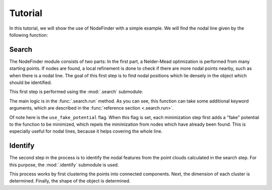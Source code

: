 .. © 2017-2019, ETH Zurich, Institut für Theoretische Physik
.. Author: Dominik Gresch <greschd@gmx.ch>

.. _tutorial:

Tutorial
========

In this tutorial, we will show the use of NodeFinder with a simple example. We will find the nodal line given by the following function:

.. ipython::

    In [0]: import numpy as np

    In [0]: def gap_function(pos):
       ...:     x, y, z = pos
       ...:     return np.sqrt((y - np.sin(np.pi * x))**2 + z**2)

Search
------

The NodeFinder module consists of two parts: In the first part, a Nelder-Mead optimization is performed from many starting points. If nodes are found, a local refinement is done to check if there are more nodal points nearby, such as when there is a nodal line. The goal of this first step is to find nodal positions which lie densely in the object which should be identified.

This first step is performed using the :mod:`.search` submodule:

.. ipython::

    In [0]: import nodefinder as nf

    In [0]: search_result = nf.search.run(
       ...:     gap_function,
       ...:     limits=[(-1, 1)] * 3,
       ...:     initial_mesh_size=3,
       ...:     gap_threshold=1e-4,
       ...:     feature_size=0.1,
       ...:     use_fake_potential=True,
       ...: )

    In [0]: print(search_result)

    @savefig search_plot.png
    In [0]: nf.search.plot.points(search_result);

The main logic is in the :func:`.search.run` method. As you can see, this function can take some additional keyword arguments, which are described in the :func:`reference section <.search.run>`.

Of note here is the ``use_fake_potential`` flag. When this flag is set, each minimization step first adds a "fake" potential to the function to be minimized, which repels the minimization from nodes which have already been found. This is especially useful for nodal lines, because it helps covering the whole line.

Identify
--------

The second step in the process is to identify the nodal features from the point clouds calculated in the search step. For this purpose, the :mod:`.identify` submodule is used.

This process works by first clustering the points into connected components. Next, the dimension of each cluster is determined. Finally, the shape of the object is determined.

.. ipython::

    In [0]: identify_result = nf.identify.run(search_result)

    In [0]: print(identify_result)

    @savefig identify_plot.png
    In [0]: nf.identify.plot.result(identify_result);
